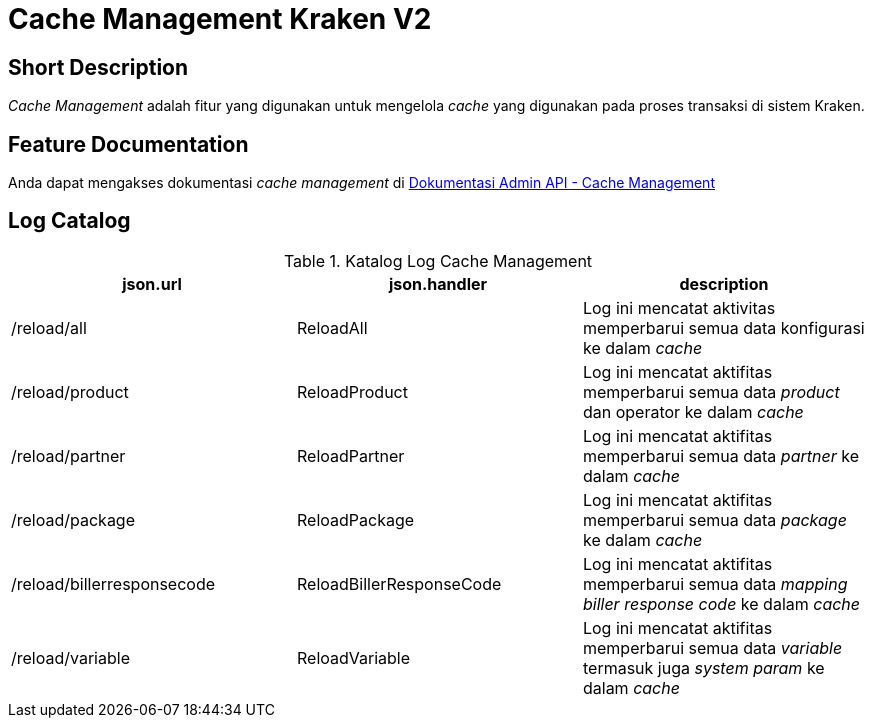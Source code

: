 = Cache Management Kraken V2

== Short Description

_Cache Management_ adalah fitur yang digunakan untuk mengelola _cache_ yang digunakan pada proses transaksi di sistem Kraken.

== Feature Documentation
Anda dapat mengakses dokumentasi _cache management_ di https://drive.google.com/file/d/1wZoKwxN78Xt8BdQCk1XxDhrjgTyXMzPT/edit?usp=sharing[Dokumentasi Admin API - Cache Management] 

== Log Catalog

.Katalog Log Cache Management
|===
|json.url |json.handler |description

|/reload/all
|ReloadAll
|Log ini mencatat aktivitas memperbarui semua data konfigurasi ke dalam _cache_

|/reload/product
|ReloadProduct
|Log ini mencatat aktifitas memperbarui semua data _product_ dan operator ke dalam _cache_

|/reload/partner
|ReloadPartner
|Log ini mencatat aktifitas memperbarui semua data _partner_ ke dalam _cache_

|/reload/package
|ReloadPackage
|Log ini mencatat aktifitas memperbarui semua data _package_ ke dalam _cache_

|/reload/billerresponsecode
|ReloadBillerResponseCode
|Log ini mencatat aktifitas memperbarui semua data _mapping biller response code_ ke dalam _cache_

|/reload/variable
|ReloadVariable
|Log ini mencatat aktifitas memperbarui semua data _variable_ termasuk juga _system param_ ke dalam _cache_

|===
